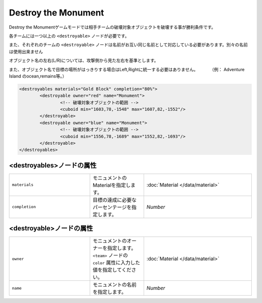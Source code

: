 Destroy the Monument
======================

Destroy the Monumentゲームモードでは相手チームの破壊対象オブジェクトを破壊する事が勝利条件です。

各チームには一つ以上の ``<destroyable>`` ノードが必要です。

また、それぞれのチームの ``<destroyable>`` ノードは名前がお互い同じ名前として対応している必要があります。別々の名前は使用出来ません

オブジェクト名の左右(L/R)については、攻撃側から見た左右を基準とします。

また、オブジェクト名で目標の場所がはっきりする場合はLeft,Rightに統一する必要はありません。 　　　（例： Adventure Island のocean,remains等。）

.. code-block:: xml

	<destroyables materials="Gold Block" completion="80%">
		<destroyable owner="red" name="Monument">
			<!-- 破壊対象オブジェクトの範囲 -->
			<cuboid min="1603,78,-1548" max="1607,82,-1552"/>
		</destroyable>
		<destroyable owner="blue" name="Monument">
			<!-- 破壊対象オブジェクトの範囲 -->
			<cuboid min="1556,78,-1689" max="1552,82,-1693"/>
		</destroyable>
	</destroyables>

<destroyables>ノードの属性
^^^^^^^^^^^^^^^^^^^^^^^^^^

.. csv-table:: 
    :widths: 15, 10, 20

    "``materials``", モニュメントのMaterialを指定します。, ":doc:`Material </data/material>`"
    "``completion``", 目標の達成に必要なパーセンテージを指定します。, "`Number`"

<destroyable>ノードの属性
^^^^^^^^^^^^^^^^^^^^^^^^^
.. csv-table:: 
    :widths: 15, 10, 20

    "``owner``", モニュメントのオーナーを指定します。 ``<team>`` ノードの ``color`` 属性に入力した値を指定してください。, ":doc:`Material </data/material>`"
    "``name``", モニュメントの名前を指定します。, "`Number`"